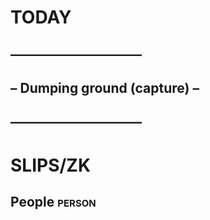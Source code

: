 * TODAY
** ------------------------------
** -- Dumping ground (capture) --
** ------------------------------
* SLIPS/ZK
** People     :person:

